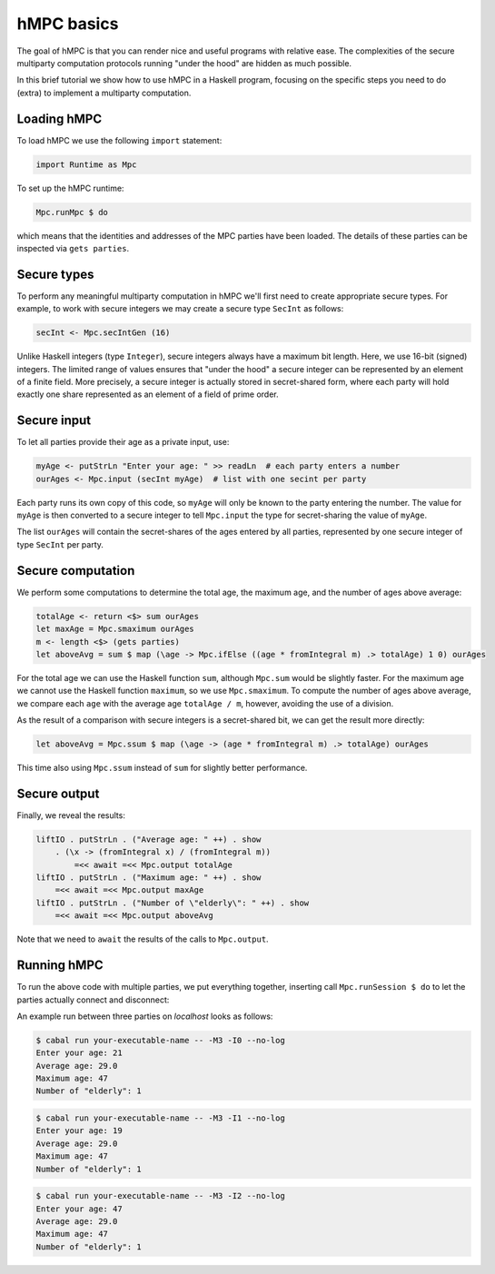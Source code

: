 hMPC basics
===========

The goal of hMPC is that you can render nice and useful programs
with relative ease. The complexities of the secure multiparty computation
protocols running "under the hood" are hidden as much possible.

In this brief tutorial we show how to use hMPC in a Haskell program, focusing
on the specific steps you need to do (extra) to implement a multiparty computation.

Loading hMPC
------------

To load hMPC we use the following ``import`` statement:

.. code-block:: haskell

    import Runtime as Mpc

To set up the hMPC runtime:

.. code-block:: haskell

    Mpc.runMpc $ do

which means that the identities and addresses of
the MPC parties have been loaded. The details of these parties can be inspected via
``gets parties``.

Secure types
------------

To perform any meaningful multiparty computation in hMPC we'll first need to create
appropriate secure types. For example, to work with secure integers we may create a secure
type ``SecInt`` as follows:

.. code-block:: haskell

    secInt <- Mpc.secIntGen (16)

Unlike Haskell integers (type ``Integer``), secure integers always have a maximum bit length.
Here, we use 16-bit (signed) integers. The limited range of values ensures that "under the hood"
a secure integer can be represented by an element of a finite field.
More precisely, a secure integer is actually stored in secret-shared form, where each party
will hold exactly one share represented as an element of a field of prime order.

.. You can create as many secure types as you like, mixing secure integers, secure fixed-point numbers,
.. secure floating-point numbers, and even secure types for (elements of) finite fields and some classes
.. of finite groups. If you're curious, run ``python -m mpyc`` from the command line to get a list
.. of secure types to play with.

Secure input
------------

To let all parties provide their age as a private input, use:

.. code-block:: haskell

    myAge <- putStrLn "Enter your age: " >> readLn  # each party enters a number
    ourAges <- Mpc.input (secInt myAge)  # list with one secint per party

Each party runs its own copy of this code, so ``myAge`` will only be known to the party entering the number.
The value for ``myAge`` is then converted to a secure integer to tell ``Mpc.input`` the type for secret-sharing
the value of ``myAge``.

The list ``ourAges`` will contain the secret-shares of the ages entered by all parties,
represented by one secure integer of type ``SecInt`` per party.

Secure computation
------------------

We perform some computations to determine the total age, the maximum age, and the number of ages above average:

.. code-block:: haskell

    totalAge <- return <$> sum ourAges    
    let maxAge = Mpc.smaximum ourAges
    m <- length <$> (gets parties)
    let aboveAvg = sum $ map (\age -> Mpc.ifElse ((age * fromIntegral m) .> totalAge) 1 0) ourAges

For the total age we can use the Haskell function ``sum``, although ``Mpc.sum`` would be slightly faster.
For the maximum age we cannot use the Haskell function ``maximum``, so we use ``Mpc.smaximum``.
To compute the number of ages above average, we compare each ``age`` with the average age ``totalAge / m``,
however, avoiding the use of a division.

As the result of a comparison with secure integers is a secret-shared bit, we can get the result more
directly:

.. code-block:: haskell

    let aboveAvg = Mpc.ssum $ map (\age -> (age * fromIntegral m) .> totalAge) ourAges

This time also using ``Mpc.ssum`` instead of ``sum`` for slightly better performance.

Secure output
-------------

Finally, we reveal the results:

.. code-block:: haskell

    liftIO . putStrLn . ("Average age: " ++) . show 
        . (\x -> (fromIntegral x) / (fromIntegral m))
            =<< await =<< Mpc.output totalAge
    liftIO . putStrLn . ("Maximum age: " ++) . show
        =<< await =<< Mpc.output maxAge
    liftIO . putStrLn . ("Number of \"elderly\": " ++) . show
        =<< await =<< Mpc.output aboveAvg

Note that we need to ``await`` the results of the calls to ``Mpc.output``.

Running hMPC
------------

To run the above code with multiple parties, we put everything together,
inserting call ``Mpc.runSession $ do`` to let the
parties actually connect and disconnect:

.. code-block:: haskell
    :caption: Elderly.hs

    import Runtime as Mpc

    main :: IO ()
    main = Mpc.runMpc $ do
        secInt <- Mpc.secIntGen 16

        Mpc.runSession $ do
            myAge <- liftIO $ putStrLn "Enter your age: " >> readLn
            ourAges <- Mpc.input (secInt myAge)

            totalAge <- return <$> Mpc.ssum ourAges
            let maxAge = Mpc.smaximum ourAges
            m <- length <$> (gets parties)
            let aboveAvg = Mpc.ssum $ map (\age -> (age * fromIntegral m) .> totalAge) ourAges

            liftIO . putStrLn . ("Average age: " ++) . show 
                . (\x -> (fromIntegral x) / (fromIntegral m))
                    =<< await =<< Mpc.output totalAge
            liftIO . putStrLn . ("Maximum age: " ++) . show
                =<< await =<< Mpc.output maxAge
            liftIO . putStrLn . ("Number of \"elderly\": " ++) . show
                =<< await =<< Mpc.output aboveAvg

An example run between three parties on `localhost` looks as follows:

.. code-block::

    $ cabal run your-executable-name -- -M3 -I0 --no-log
    Enter your age: 21
    Average age: 29.0
    Maximum age: 47
    Number of "elderly": 1

.. code-block::

    $ cabal run your-executable-name -- -M3 -I1 --no-log
    Enter your age: 19
    Average age: 29.0
    Maximum age: 47
    Number of "elderly": 1

.. code-block::

    $ cabal run your-executable-name -- -M3 -I2 --no-log
    Enter your age: 47
    Average age: 29.0
    Maximum age: 47
    Number of "elderly": 1

.. See :ref:`MPyC demos <mpyc demos>` for lots of other examples, including
.. some more elaborate explanations in Jupyter notebooks.
